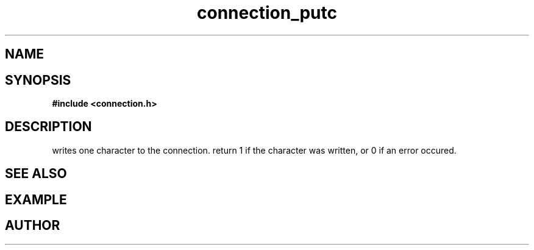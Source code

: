 .TH connection_putc 3 2016-01-30 "" "The Meta C Library"
.SH NAME
.Nm connection_putc()
.Nd Write one character
.SH SYNOPSIS
.B #include <connection.h>
.SH DESCRIPTION
.Nm
writes one character to the connection.
return 1 if the character was written, or 0 if an error occured. 
.SH SEE ALSO
.Xr connection_flush
.SH EXAMPLE
.Bd -literal
.Ed
.SH AUTHOR
.An B. Augestad, bjorn.augestad@gmail.com
